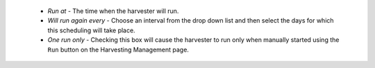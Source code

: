     - *Run at* - The time when the harvester will run.
    - *Will run again every* - Choose an interval from the drop down list and then select the days for which this scheduling will take place.
    - *One run only* - Checking this box will cause the harvester to run only when manually started using the ``Run`` button on the Harvesting Management page.
